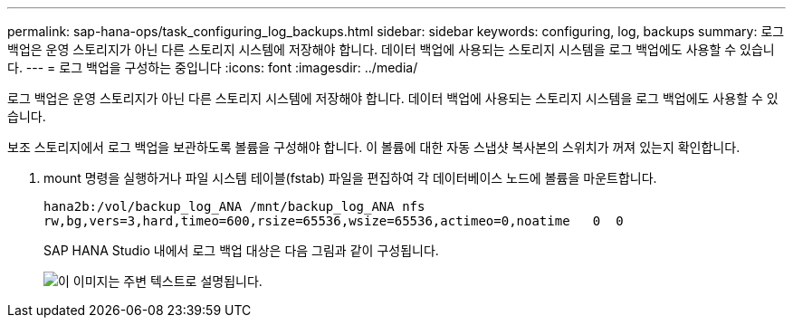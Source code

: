 ---
permalink: sap-hana-ops/task_configuring_log_backups.html 
sidebar: sidebar 
keywords: configuring, log, backups 
summary: 로그 백업은 운영 스토리지가 아닌 다른 스토리지 시스템에 저장해야 합니다. 데이터 백업에 사용되는 스토리지 시스템을 로그 백업에도 사용할 수 있습니다. 
---
= 로그 백업을 구성하는 중입니다
:icons: font
:imagesdir: ../media/


[role="lead"]
로그 백업은 운영 스토리지가 아닌 다른 스토리지 시스템에 저장해야 합니다. 데이터 백업에 사용되는 스토리지 시스템을 로그 백업에도 사용할 수 있습니다.

보조 스토리지에서 로그 백업을 보관하도록 볼륨을 구성해야 합니다. 이 볼륨에 대한 자동 스냅샷 복사본의 스위치가 꺼져 있는지 확인합니다.

. mount 명령을 실행하거나 파일 시스템 테이블(fstab) 파일을 편집하여 각 데이터베이스 노드에 볼륨을 마운트합니다.
+
[listing]
----
hana2b:/vol/backup_log_ANA /mnt/backup_log_ANA nfs
rw,bg,vers=3,hard,timeo=600,rsize=65536,wsize=65536,actimeo=0,noatime   0  0
----
+
SAP HANA Studio 내에서 로그 백업 대상은 다음 그림과 같이 구성됩니다.

+
image::../media/sap_hana_studio_log_backup_destination_gui.gif[이 이미지는 주변 텍스트로 설명됩니다.]


